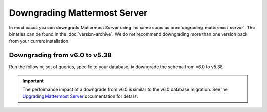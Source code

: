 Downgrading Mattermost Server
=============================

|all-plans| |self-hosted|

.. |all-plans| image:: ../images/all-plans-badge.png
  :scale: 30
  :target: https://mattermost.com/pricing
  :alt: Available in Mattermost Free and Starter subscription plans.

.. |self-hosted| image:: ../images/self-hosted-badge.png
  :scale: 30
  :target: https://mattermost.com/deploy
  :alt: Available for Mattermost Self-Hosted deployments.

In most cases you can downgrade Mattermost Server using the same steps as :doc:`upgrading-mattermost-server`. The binaries can be found in the :doc:`version-archive`. We do not recommend downgrading more than one version back from your current installation.

Downgrading from v6.0 to v5.38
------------------------------

Run the following set of queries, specific to your database, to downgrade the schema from v6.0 to v5.38.

.. important::

  The performance impact of a downgrade from v6.0 is similar to the v6.0 database migration. See the `Upgrading Mattermost Server <https://docs.mattermost.com/upgrade/upgrading-mattermost-server.html#preparing-to-upgrade-to-the-latest-version>`__ documentation for details.

.. tabs::

  .. tab:: MySQL

    .. code-block:: sh
     
        INSERT INTO Systems (Name,Value) VALUES ('Version','5.38.0') ON DUPLICATE KEY UPDATE Value = '5.38.0';

        CREATE INDEX idx_status_status ON Status (Status);
        DROP INDEX idx_status_status_dndendtime ON Status;
        CREATE INDEX idx_channelmembers_user_id ON ChannelMembers (UserId);
        DROP INDEX idx_channelmembers_channel_id_scheme_guest_user_id ON ChannelMembers;
        DROP INDEX idx_channelmembers_user_id_channel_id_last_viewed_at ON ChannelMembers;
        CREATE INDEX idx_threads_channel_id ON Threads (ChannelId);
        DROP INDEX idx_threads_channel_id_last_reply_at ON Threads;
        CREATE INDEX idx_channels_team_id ON Channels (TeamId);
        DROP INDEX idx_channels_team_id_type ON Channels;
        DROP INDEX idx_channels_team_id_display_name ON Channels;
        CREATE INDEX idx_posts_root_id ON Posts (RootId);
        DROP INDEX idx_posts_root_id_delete_at ON Posts;

        ALTER TABLE CommandWebhooks ADD COLUMN ParentId varchar(26);
        UPDATE CommandWebhooks SET ParentId = '';
        ALTER TABLE Posts ADD COLUMN ParentId varchar(26);
        UPDATE Posts SET ParentId = '';

        ALTER TABLE Users MODIFY Timezone text;
        ALTER TABLE Users MODIFY NotifyProps text;
        ALTER TABLE Users MODIFY Props text;
        ALTER TABLE Threads MODIFY Participants longtext;
        ALTER TABLE Sessions MODIFY Props text;
        ALTER TABLE Posts MODIFY Props text;
        ALTER TABLE Jobs MODIFY Data text;
        ALTER TABLE LinkMetadata MODIFY Data text;
        ALTER TABLE ChannelMembers MODIFY NotifyProps text;

    **Note**: The inverse of `the final v6.0 upgrade query <https://gist.github.com/streamer45/59b3582118913d4fc5e8ff81ea78b055#mysql-1>`__ is intentionally omitted from these downgrade queries because its result is backwards compatible, and running the query would unnecessarily delay the downgrade process.

  .. tab:: PostgreSQL

    .. code-block:: sh

        INSERT INTO Systems (Name,Value) VALUES ('Version','5.38.0') ON CONFLICT (name) DO UPDATE SET Value = '5.38.0';

        CREATE INDEX idx_status_status ON Status (Status);
        DROP INDEX idx_status_status_dndendtime;
        CREATE INDEX idx_channelmembers_user_id ON ChannelMembers (UserId);
        DROP INDEX idx_channelmembers_user_id_channel_id_last_viewed_at;
        DROP INDEX idx_channelmembers_channel_id_scheme_guest_user_id;
        CREATE INDEX idx_threads_channel_id ON Threads (ChannelId);
        DROP INDEX idx_threads_channel_id_last_reply_at;
        CREATE INDEX idx_channels_team_id ON Channels (TeamId);
        DROP INDEX idx_channels_team_id_type;
        DROP INDEX idx_channels_team_id_display_name;
        CREATE INDEX idx_posts_root_id ON Posts (RootId);
        DROP INDEX idx_posts_root_id_delete_at;

        ALTER TABLE CommandWebhooks ADD COLUMN ParentId varchar(26);
        UPDATE CommandWebhooks SET ParentId = '';
        ALTER TABLE Posts ADD COLUMN ParentId varchar(26);
        UPDATE Posts SET ParentId = '';

        ALTER TABLE users ALTER COLUMN timezone TYPE varchar(256);
        ALTER TABLE users ALTER COLUMN notifyprops TYPE varchar(2000);
        ALTER TABLE users ALTER COLUMN props TYPE varchar(4000);
        ALTER TABLE threads ALTER COLUMN participants TYPE text;
        ALTER TABLE sessions ALTER COLUMN props TYPE varchar(1000);
        ALTER TABLE posts ALTER COLUMN props TYPE varchar(8000);
        ALTER TABLE linkmetadata ALTER COLUMN data TYPE varchar(4096);
        ALTER TABLE jobs ALTER COLUMN data TYPE varchar(1024);
        ALTER TABLE channelmembers ALTER COLUMN notifyprops TYPE varchar(2000);

    **Note**: The inverse of `the final v6.0 upgrade query <https://gist.github.com/streamer45/59b3582118913d4fc5e8ff81ea78b055#postgresql-1>`__ is intentionally omitted from these downgrade queries because its result is backwards compatible, and running the query would unnecessarily delay the downgrade process.